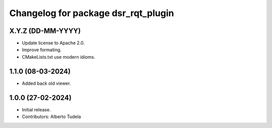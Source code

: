 ^^^^^^^^^^^^^^^^^^^^^^^^^^^^^^^^^^^^
Changelog for package dsr_rqt_plugin
^^^^^^^^^^^^^^^^^^^^^^^^^^^^^^^^^^^^

X.Y.Z (DD-MM-YYYY)
------------------
* Update license to Apache 2.0.
* Improve formating.
* CMakeLists.txt use modern idioms.

1.1.0 (08-03-2024)
------------------
* Added back old viewer.

1.0.0 (27-02-2024)
------------------
* Initial release.
* Contributors: Alberto Tudela
